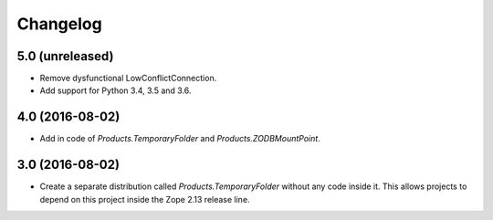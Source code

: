 Changelog
=========

5.0 (unreleased)
----------------

- Remove dysfunctional LowConflictConnection.

- Add support for Python 3.4, 3.5 and 3.6.

4.0 (2016-08-02)
----------------

- Add in code of `Products.TemporaryFolder` and `Products.ZODBMountPoint`.

3.0 (2016-08-02)
----------------

- Create a separate distribution called `Products.TemporaryFolder` without
  any code inside it. This allows projects to depend on this project
  inside the Zope 2.13 release line.

